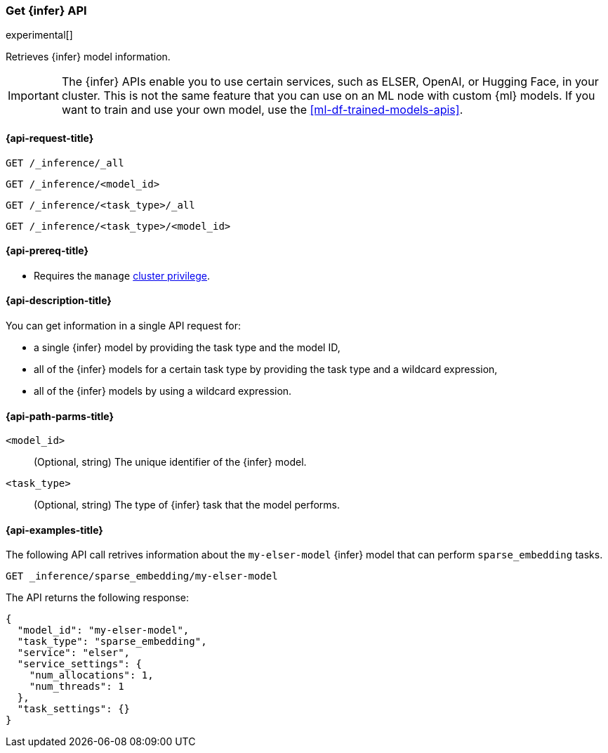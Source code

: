 [role="xpack"]
[[get-inference-api]]
=== Get {infer} API

experimental[]

Retrieves {infer} model information.

IMPORTANT: The {infer} APIs enable you to use certain services, such as ELSER,
OpenAI, or Hugging Face, in your cluster. This is not the same feature that you
can use on an ML node with custom {ml} models. If you want to train and use your
own model, use the <<ml-df-trained-models-apis>>.


[discrete]
[[get-inference-api-request]]
==== {api-request-title}

`GET /_inference/_all`

`GET /_inference/<model_id>`

`GET /_inference/<task_type>/_all`

`GET /_inference/<task_type>/<model_id>`

[discrete]
[[get-inference-api-prereqs]]
==== {api-prereq-title}

* Requires the `manage` <<privileges-list-cluster,cluster privilege>>.

[discrete]
[[get-inference-api-desc]]
==== {api-description-title}

You can get information in a single API request for:

* a single {infer} model by providing the task type and the model ID,
* all of the {infer} models for a certain task type by providing the task type
and a wildcard expression,
* all of the {infer} models by using a wildcard expression.


[discrete]
[[get-inference-api-path-params]]
==== {api-path-parms-title}

`<model_id>`::
(Optional, string)
The unique identifier of the {infer} model.


`<task_type>`::
(Optional, string)
The type of {infer} task that the model performs.


[discrete]
[[get-inference-api-example]]
==== {api-examples-title}

The following API call retrives information about the `my-elser-model` {infer}
model that can perform `sparse_embedding` tasks.


[source,console]
------------------------------------------------------------
GET _inference/sparse_embedding/my-elser-model
------------------------------------------------------------
// TEST[skip:TBD]


The API returns the following response:

[source,console-result]
------------------------------------------------------------
{
  "model_id": "my-elser-model",
  "task_type": "sparse_embedding",
  "service": "elser",
  "service_settings": {
    "num_allocations": 1,
    "num_threads": 1
  },
  "task_settings": {}
}
------------------------------------------------------------
// NOTCONSOLE
